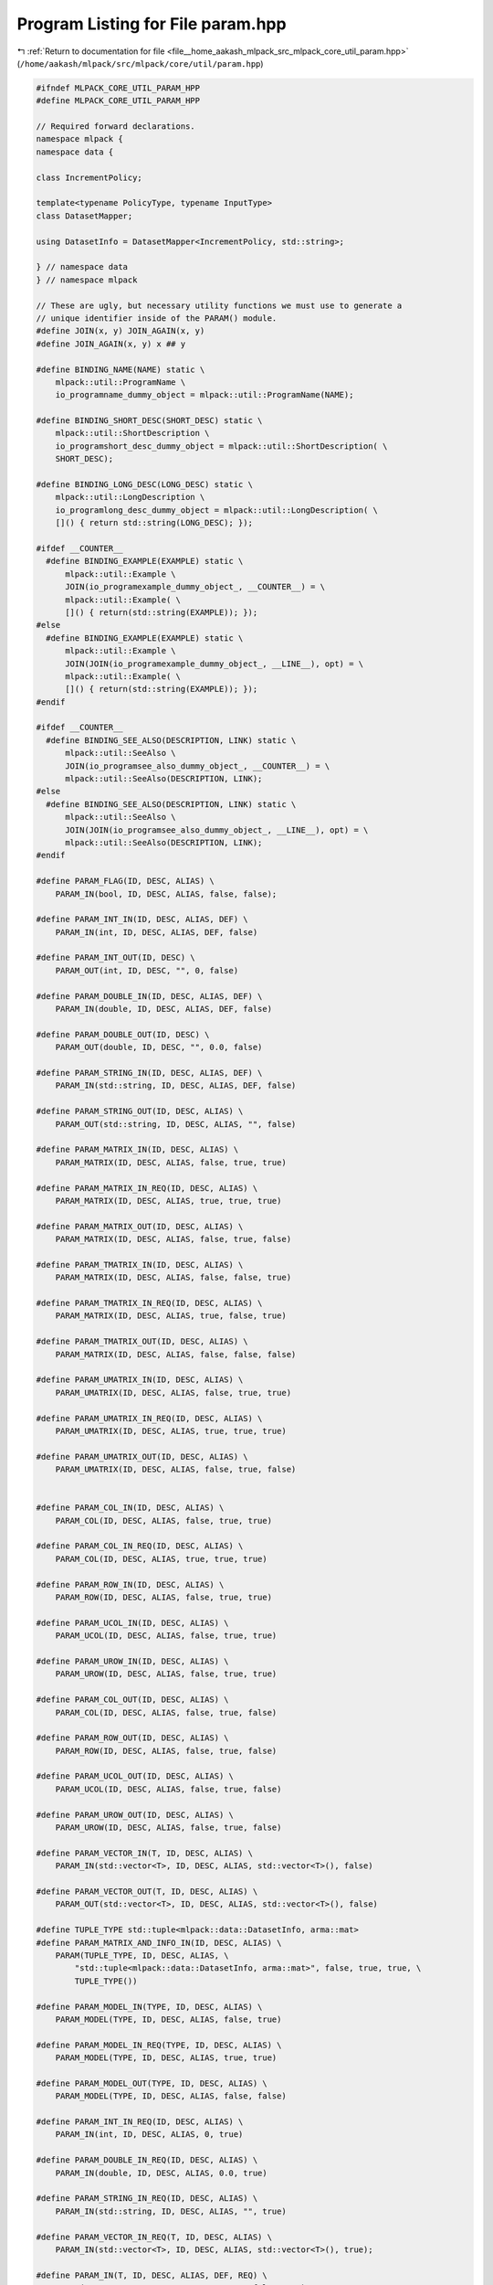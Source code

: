 
.. _program_listing_file__home_aakash_mlpack_src_mlpack_core_util_param.hpp:

Program Listing for File param.hpp
==================================

|exhale_lsh| :ref:`Return to documentation for file <file__home_aakash_mlpack_src_mlpack_core_util_param.hpp>` (``/home/aakash/mlpack/src/mlpack/core/util/param.hpp``)

.. |exhale_lsh| unicode:: U+021B0 .. UPWARDS ARROW WITH TIP LEFTWARDS

.. code-block:: cpp

   
   #ifndef MLPACK_CORE_UTIL_PARAM_HPP
   #define MLPACK_CORE_UTIL_PARAM_HPP
   
   // Required forward declarations.
   namespace mlpack {
   namespace data {
   
   class IncrementPolicy;
   
   template<typename PolicyType, typename InputType>
   class DatasetMapper;
   
   using DatasetInfo = DatasetMapper<IncrementPolicy, std::string>;
   
   } // namespace data
   } // namespace mlpack
   
   // These are ugly, but necessary utility functions we must use to generate a
   // unique identifier inside of the PARAM() module.
   #define JOIN(x, y) JOIN_AGAIN(x, y)
   #define JOIN_AGAIN(x, y) x ## y
   
   #define BINDING_NAME(NAME) static \
       mlpack::util::ProgramName \
       io_programname_dummy_object = mlpack::util::ProgramName(NAME);
   
   #define BINDING_SHORT_DESC(SHORT_DESC) static \
       mlpack::util::ShortDescription \
       io_programshort_desc_dummy_object = mlpack::util::ShortDescription( \
       SHORT_DESC);
   
   #define BINDING_LONG_DESC(LONG_DESC) static \
       mlpack::util::LongDescription \
       io_programlong_desc_dummy_object = mlpack::util::LongDescription( \
       []() { return std::string(LONG_DESC); });
   
   #ifdef __COUNTER__
     #define BINDING_EXAMPLE(EXAMPLE) static \
         mlpack::util::Example \
         JOIN(io_programexample_dummy_object_, __COUNTER__) = \
         mlpack::util::Example( \
         []() { return(std::string(EXAMPLE)); });
   #else
     #define BINDING_EXAMPLE(EXAMPLE) static \
         mlpack::util::Example \
         JOIN(JOIN(io_programexample_dummy_object_, __LINE__), opt) = \
         mlpack::util::Example( \
         []() { return(std::string(EXAMPLE)); });
   #endif
   
   #ifdef __COUNTER__
     #define BINDING_SEE_ALSO(DESCRIPTION, LINK) static \
         mlpack::util::SeeAlso \
         JOIN(io_programsee_also_dummy_object_, __COUNTER__) = \
         mlpack::util::SeeAlso(DESCRIPTION, LINK);
   #else
     #define BINDING_SEE_ALSO(DESCRIPTION, LINK) static \
         mlpack::util::SeeAlso \
         JOIN(JOIN(io_programsee_also_dummy_object_, __LINE__), opt) = \
         mlpack::util::SeeAlso(DESCRIPTION, LINK);
   #endif
   
   #define PARAM_FLAG(ID, DESC, ALIAS) \
       PARAM_IN(bool, ID, DESC, ALIAS, false, false);
   
   #define PARAM_INT_IN(ID, DESC, ALIAS, DEF) \
       PARAM_IN(int, ID, DESC, ALIAS, DEF, false)
   
   #define PARAM_INT_OUT(ID, DESC) \
       PARAM_OUT(int, ID, DESC, "", 0, false)
   
   #define PARAM_DOUBLE_IN(ID, DESC, ALIAS, DEF) \
       PARAM_IN(double, ID, DESC, ALIAS, DEF, false)
   
   #define PARAM_DOUBLE_OUT(ID, DESC) \
       PARAM_OUT(double, ID, DESC, "", 0.0, false)
   
   #define PARAM_STRING_IN(ID, DESC, ALIAS, DEF) \
       PARAM_IN(std::string, ID, DESC, ALIAS, DEF, false)
   
   #define PARAM_STRING_OUT(ID, DESC, ALIAS) \
       PARAM_OUT(std::string, ID, DESC, ALIAS, "", false)
   
   #define PARAM_MATRIX_IN(ID, DESC, ALIAS) \
       PARAM_MATRIX(ID, DESC, ALIAS, false, true, true)
   
   #define PARAM_MATRIX_IN_REQ(ID, DESC, ALIAS) \
       PARAM_MATRIX(ID, DESC, ALIAS, true, true, true)
   
   #define PARAM_MATRIX_OUT(ID, DESC, ALIAS) \
       PARAM_MATRIX(ID, DESC, ALIAS, false, true, false)
   
   #define PARAM_TMATRIX_IN(ID, DESC, ALIAS) \
       PARAM_MATRIX(ID, DESC, ALIAS, false, false, true)
   
   #define PARAM_TMATRIX_IN_REQ(ID, DESC, ALIAS) \
       PARAM_MATRIX(ID, DESC, ALIAS, true, false, true)
   
   #define PARAM_TMATRIX_OUT(ID, DESC, ALIAS) \
       PARAM_MATRIX(ID, DESC, ALIAS, false, false, false)
   
   #define PARAM_UMATRIX_IN(ID, DESC, ALIAS) \
       PARAM_UMATRIX(ID, DESC, ALIAS, false, true, true)
   
   #define PARAM_UMATRIX_IN_REQ(ID, DESC, ALIAS) \
       PARAM_UMATRIX(ID, DESC, ALIAS, true, true, true)
   
   #define PARAM_UMATRIX_OUT(ID, DESC, ALIAS) \
       PARAM_UMATRIX(ID, DESC, ALIAS, false, true, false)
   
   
   #define PARAM_COL_IN(ID, DESC, ALIAS) \
       PARAM_COL(ID, DESC, ALIAS, false, true, true)
   
   #define PARAM_COL_IN_REQ(ID, DESC, ALIAS) \
       PARAM_COL(ID, DESC, ALIAS, true, true, true)
   
   #define PARAM_ROW_IN(ID, DESC, ALIAS) \
       PARAM_ROW(ID, DESC, ALIAS, false, true, true)
   
   #define PARAM_UCOL_IN(ID, DESC, ALIAS) \
       PARAM_UCOL(ID, DESC, ALIAS, false, true, true)
   
   #define PARAM_UROW_IN(ID, DESC, ALIAS) \
       PARAM_UROW(ID, DESC, ALIAS, false, true, true)
   
   #define PARAM_COL_OUT(ID, DESC, ALIAS) \
       PARAM_COL(ID, DESC, ALIAS, false, true, false)
   
   #define PARAM_ROW_OUT(ID, DESC, ALIAS) \
       PARAM_ROW(ID, DESC, ALIAS, false, true, false)
   
   #define PARAM_UCOL_OUT(ID, DESC, ALIAS) \
       PARAM_UCOL(ID, DESC, ALIAS, false, true, false)
   
   #define PARAM_UROW_OUT(ID, DESC, ALIAS) \
       PARAM_UROW(ID, DESC, ALIAS, false, true, false)
   
   #define PARAM_VECTOR_IN(T, ID, DESC, ALIAS) \
       PARAM_IN(std::vector<T>, ID, DESC, ALIAS, std::vector<T>(), false)
   
   #define PARAM_VECTOR_OUT(T, ID, DESC, ALIAS) \
       PARAM_OUT(std::vector<T>, ID, DESC, ALIAS, std::vector<T>(), false)
   
   #define TUPLE_TYPE std::tuple<mlpack::data::DatasetInfo, arma::mat>
   #define PARAM_MATRIX_AND_INFO_IN(ID, DESC, ALIAS) \
       PARAM(TUPLE_TYPE, ID, DESC, ALIAS, \
           "std::tuple<mlpack::data::DatasetInfo, arma::mat>", false, true, true, \
           TUPLE_TYPE())
   
   #define PARAM_MODEL_IN(TYPE, ID, DESC, ALIAS) \
       PARAM_MODEL(TYPE, ID, DESC, ALIAS, false, true)
   
   #define PARAM_MODEL_IN_REQ(TYPE, ID, DESC, ALIAS) \
       PARAM_MODEL(TYPE, ID, DESC, ALIAS, true, true)
   
   #define PARAM_MODEL_OUT(TYPE, ID, DESC, ALIAS) \
       PARAM_MODEL(TYPE, ID, DESC, ALIAS, false, false)
   
   #define PARAM_INT_IN_REQ(ID, DESC, ALIAS) \
       PARAM_IN(int, ID, DESC, ALIAS, 0, true)
   
   #define PARAM_DOUBLE_IN_REQ(ID, DESC, ALIAS) \
       PARAM_IN(double, ID, DESC, ALIAS, 0.0, true)
   
   #define PARAM_STRING_IN_REQ(ID, DESC, ALIAS) \
       PARAM_IN(std::string, ID, DESC, ALIAS, "", true)
   
   #define PARAM_VECTOR_IN_REQ(T, ID, DESC, ALIAS) \
       PARAM_IN(std::vector<T>, ID, DESC, ALIAS, std::vector<T>(), true);
   
   #define PARAM_IN(T, ID, DESC, ALIAS, DEF, REQ) \
       PARAM(T, ID, DESC, ALIAS, #T, REQ, true, false, DEF);
   
   #define PARAM_OUT(T, ID, DESC, ALIAS, DEF, REQ) \
       PARAM(T, ID, DESC, ALIAS, #T, REQ, false, false, DEF);
   
   #define PARAM_MATRIX(ID, DESC, ALIAS, REQ, TRANS, IN) \
       PARAM(arma::mat, ID, DESC, ALIAS, "arma::mat", REQ, IN, \
           TRANS, arma::mat());
   
   #define PARAM_UMATRIX(ID, DESC, ALIAS, REQ, TRANS, IN) \
       PARAM(arma::Mat<size_t>, ID, DESC, ALIAS, "arma::Mat<size_t>", \
           REQ, IN, TRANS, arma::Mat<size_t>());
   
   #define PARAM_COL(ID, DESC, ALIAS, REQ, TRANS, IN) \
       PARAM(arma::vec, ID, DESC, ALIAS, "arma::vec", REQ, IN, TRANS, \
           arma::vec());
   
   #define PARAM_UCOL(ID, DESC, ALIAS, REQ, TRANS, IN) \
       PARAM(arma::Col<size_t>, ID, DESC, ALIAS, "arma::Col<size_t>", \
           REQ, IN, TRANS, arma::Col<size_t>());
   
   #define PARAM_ROW(ID, DESC, ALIAS, REQ, TRANS, IN) \
       PARAM(arma::rowvec, ID, DESC, ALIAS, "arma::rowvec", REQ, IN, \
       TRANS, arma::rowvec());
   
   #define PARAM_UROW(ID, DESC, ALIAS, REQ, TRANS, IN) \
       PARAM(arma::Row<size_t>, ID, DESC, ALIAS, "arma::Row<size_t>", \
       REQ, IN, TRANS, arma::Row<size_t>());
   
   #ifdef __COUNTER__
     #define PARAM(T, ID, DESC, ALIAS, NAME, REQ, IN, TRANS, DEF) \
         static mlpack::util::Option<T> \
         JOIN(io_option_dummy_object_in_, __COUNTER__) \
         (DEF, ID, DESC, ALIAS, NAME, REQ, IN, !TRANS, testName);
   
     // There are no uses of required models, so that is not an option to this
     // macro (it would be easy to add).
     #define PARAM_MODEL(TYPE, ID, DESC, ALIAS, REQ, IN) \
         static mlpack::util::Option<TYPE*> \
         JOIN(io_option_dummy_model_, __COUNTER__) \
         (nullptr, ID, DESC, ALIAS, #TYPE, REQ, IN, false, testName);
   #else
     // We have to do some really bizarre stuff since __COUNTER__ isn't defined. I
     // don't think we can absolutely guarantee success, but it should be "good
     // enough".  We use the __LINE__ macro and the type of the parameter to try
     // and get a good guess at something unique.
     #define PARAM(T, ID, DESC, ALIAS, NAME, REQ, IN, TRANS, DEF) \
         static mlpack::util::Option<T> \
         JOIN(JOIN(io_option_dummy_object_in_, __LINE__), opt) \
         (DEF, ID, DESC, ALIAS, NAME, REQ, IN, !TRANS, testName);
   
     #define PARAM_MODEL(TYPE, ID, DESC, ALIAS, REQ, IN) \
         static mlpack::util::Option<TYPE*> \
         JOIN(JOIN(io_option_dummy_object_model_, __LINE__), opt) \
         (nullptr, ID, DESC, ALIAS, #TYPE, REQ, IN, false, \
         testName);
   #endif
   
   #endif
